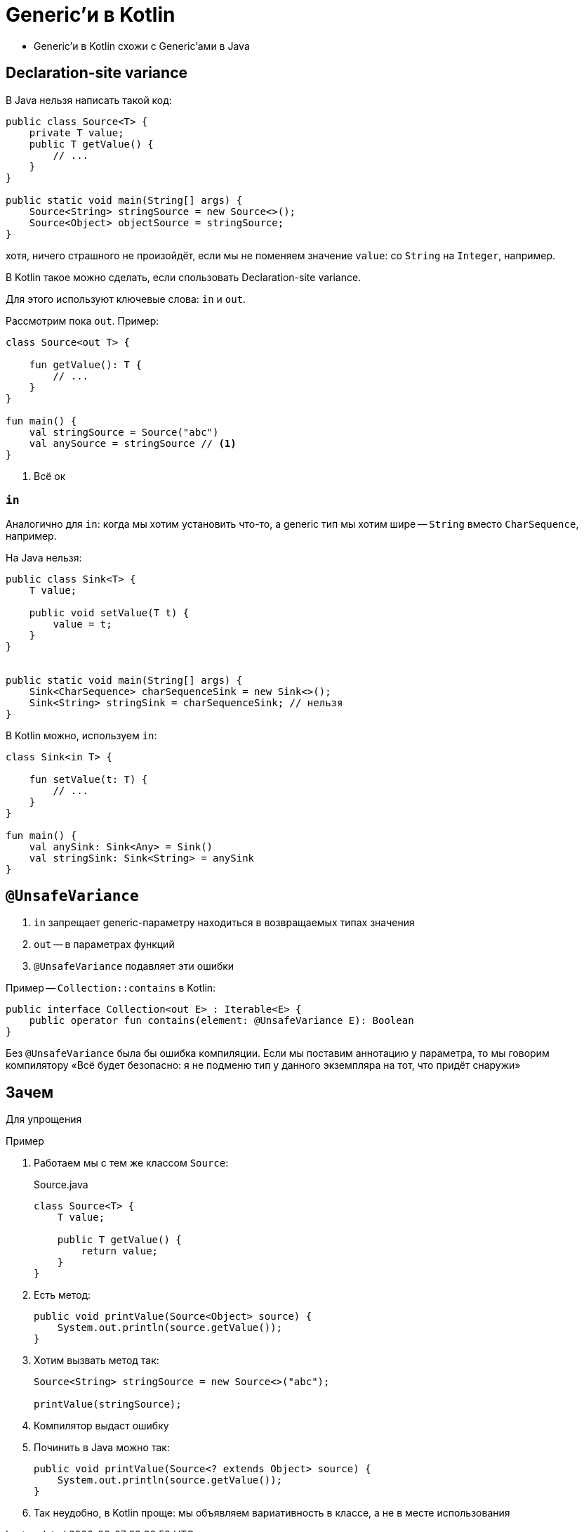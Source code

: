 = Generic'и в Kotlin

* Generic'и в Kotlin схожи с Generic'ами в Java

== Declaration-site variance

В Java нельзя написать такой код:

[source,java]
----
public class Source<T> {
    private T value;
    public T getValue() {
        // ...
    }
}

public static void main(String[] args) {
    Source<String> stringSource = new Source<>();
    Source<Object> objectSource = stringSource;
}
----

хотя, ничего страшного не произойдёт, если мы не поменяем значение `value`: со `String` на `Integer`, например.

В Kotlin такое можно сделать, если спользовать Declaration-site variance.

Для этого используют ключевые слова: `in` и `out`.

Рассмотрим пока `out`. Пример:

[source,kotlin]
----
class Source<out T> {

    fun getValue(): T {
        // ...
    }
}

fun main() {
    val stringSource = Source("abc")
    val anySource = stringSource // <1>
}
----
<1> Всё ок


=== `in`

Аналогично для `in`: когда мы хотим установить что-то, а generic тип мы хотим шире -- `String` вместо `CharSequence`, например.

На Java нельзя:

[source,java]
----
public class Sink<T> {
    T value;

    public void setValue(T t) {
        value = t;
    }
}


public static void main(String[] args) {
    Sink<CharSequence> charSequenceSink = new Sink<>();
    Sink<String> stringSink = charSequenceSink; // нельзя
}
----

В Kotlin можно, используем `in`:

[source,kotlin]
----
class Sink<in T> {

    fun setValue(t: T) {
        // ...
    }
}

fun main() {
    val anySink: Sink<Any> = Sink()
    val stringSink: Sink<String> = anySink
}
----

== `@UnsafeVariance`

. `in` запрещает generic-параметру находиться в возвращаемых типах значения
. `out` -- в параметрах функций
. `@UnsafeVariance` подавляет эти ошибки

Пример -- `Collection::contains` в Kotlin:

[source,kotlin]
----
public interface Collection<out E> : Iterable<E> {
    public operator fun contains(element: @UnsafeVariance E): Boolean
}
----

Без `@UnsafeVariance` была бы ошибка компиляции.
Если мы поставим аннотацию у параметра, то мы говорим компилятору «Всё будет безопасно: я не подменю тип у данного экземпляра на тот, что придёт снаружи»

== Зачем

Для упрощения

Пример

. Работаем мы с тем же классом `Source`:
+
.Source.java
[source,java]
----
class Source<T> {
    T value;

    public T getValue() {
        return value;
    }
}
----
. Есть метод:
+
[source,java]
----
public void printValue(Source<Object> source) {
    System.out.println(source.getValue());
}
----
. Хотим вызвать метод так:
+
[source,java]
----
Source<String> stringSource = new Source<>("abc");

printValue(stringSource);
----
. Компилятор выдаст ошибку
. Починить в Java можно так:
+
[source,java]
----
public void printValue(Source<? extends Object> source) {
    System.out.println(source.getValue());
}
----
. Так неудобно, в Kotlin проще: мы объявляем вариативность в классе, а не в месте использования